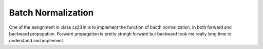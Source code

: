 Batch Normalization
=======================

One of the assignment in class cs231n is to implement the function of bacth 
normalization, in both forward and backward propagation. Forward propagation is
pretty straigh forward but backward took me really long time to understand and 
implement. 

